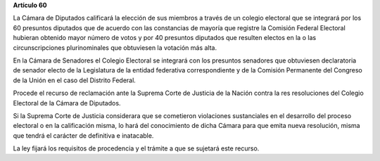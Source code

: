 **Artículo 60**

La Cámara de Diputados calificará la elección de sus miembros a través
de un colegio electoral que se integrará por los 60 presuntos diputados
que de acuerdo con las constancias de mayoría que registre la Comisión
Federal Electoral hubieran obtenido mayor número de votos y por 40
presuntos diputados que resulten electos en la o las circunscripciones
plurinominales que obtuviesen la votación más alta.

En la Cámara de Senadores el Colegio Electoral se integrará con los
presuntos senadores que obtuviesen declaratoria de senador electo de la
Legislatura de la entidad federativa correspondiente y de la Comisión
Permanente del Congreso de la Unión en el caso del Distrito Federal.

Procede el recurso de reclamación ante la Suprema Corte de Justicia de
la Nación contra la res resoluciones del Colegio Electoral de la Cámara
de Diputados.

Si la Suprema Corte de Justicia considerara que se cometieron
violaciones sustanciales en el desarrollo del proceso electoral o en la
calificación misma, lo hará del conocimiento de dicha Cámara para que
emita nueva resolución, misma que tendrá el carácter de definitiva e
inatacable.

La ley fijará los requisitos de procedencia y el trámite a que se
sujetará este recurso.
